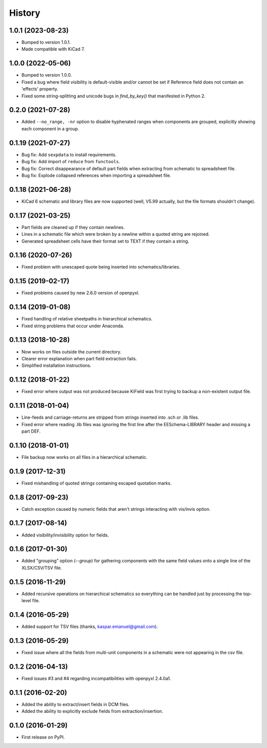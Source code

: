 .. :changelog:

History
-------

1.0.1 (2023-08-23)
______________________

* Bumped to version 1.0.1.
* Made compatible with KiCad 7.


1.0.0 (2022-05-06)
______________________

* Bumped to version 1.0.0.
* Fixed a bug where field visibility is default-visible and/or cannot be set if Reference field does not contain an 'effects' property.
* Fixed some string-splitting and unicode bugs in `find_by_key()` that manifested in Python 2.


0.2.0 (2021-07-28)
______________________

* Added ``--no_range, -nr`` option to disable hyphenated ranges when components are grouped, explicitly showing each component in a group.


0.1.19 (2021-07-27)
______________________

* Bug fix: Add ``sexpdata`` to install requirements.
* Bug fix: Add import of ``reduce`` from ``functools``.
* Bug fix: Correct disappearance of default part fields when extracting from schematic to spreadsheet file.
* Bug fix: Explode collapsed references when importing a spreadsheet file.


0.1.18 (2021-06-28)
______________________

* KiCad 6 schematic and library files are now supported (well, V5.99 actually, but the file formats shouldn't change).


0.1.17 (2021-03-25)
______________________

* Part fields are cleaned up if they contain newlines.
* Lines in a schematic file which were broken by a newline within a quoted string are rejoined.
* Generated spreadsheet cells have their format set to TEXT if they contain a string.


0.1.16 (2020-07-26)
______________________

* Fixed problem with unescaped quote being inserted into schematics/libraries.


0.1.15 (2019-02-17)
______________________

* Fixed problems caused by new 2.6.0 version of openpyxl.


0.1.14 (2019-01-08)
______________________

* Fixed handling of relative sheetpaths in hierarchical schematics.
* Fixed string problems that occur under Anaconda.


0.1.13 (2018-10-28)
______________________

* Now works on files outside the current directory.
* Clearer error explanation when part field extraction fails.
* Simplified installation instructions.


0.1.12 (2018-01-22)
______________________

* Fixed error where output was not produced because KiField was first trying to backup a non-existent output file.


0.1.11 (2018-01-04)
______________________

* Line-feeds and carriage-returns are stripped from strings inserted into .sch or .lib files.
* Fixed error where reading .lib files was ignoring the first line after the EESchema-LIBRARY header and missing a part DEF.


0.1.10 (2018-01-01)
______________________

* File backup now works on all files in a hierarchical schematic.


0.1.9 (2017-12-31)
______________________

* Fixed mishandling of quoted strings containing escaped quotation marks.


0.1.8 (2017-09-23)
______________________

* Catch exception caused by numeric fields that aren't strings interacting with vis/invis option.


0.1.7 (2017-08-14)
______________________

* Added visibility/invisibility option for fields.


0.1.6 (2017-01-30)
______________________

* Added "grouping" option (`--group`) for gathering components with the same field values onto a single line of the XLSX/CSV/TSV file.


0.1.5 (2016-11-29)
______________________

* Added recursive operations on hierarchical schematics so everything can be handled just by processing the top-level file.


0.1.4 (2016-05-29)
______________________

* Added support for TSV files (thanks, kaspar.emanuel@gmail.com).


0.1.3 (2016-05-29)
______________________

* Fixed issue where all the fields from multi-unit components in a schematic were not appearing in the csv file.


0.1.2 (2016-04-13)
______________________

* Fixed issues #3 and #4 regarding incompatibilities with openpyxl 2.4.0a1.


0.1.1 (2016-02-20)
______________________

* Added the ability to extract/insert fields in DCM files.
* Added the ability to explicitly exclude fields from extraction/insertion.


0.1.0 (2016-01-29)
______________________

* First release on PyPI.
